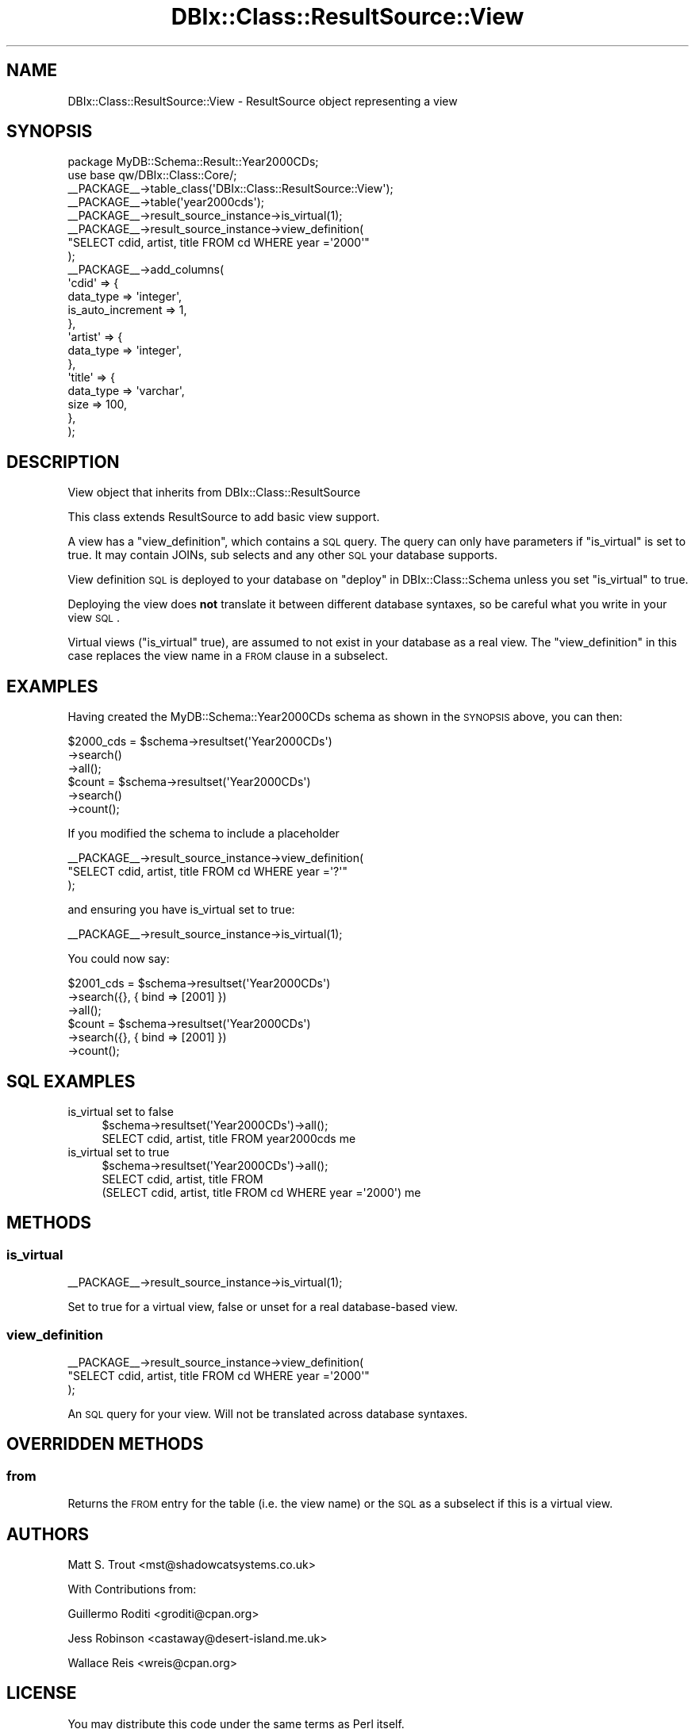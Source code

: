 .\" Automatically generated by Pod::Man 2.23 (Pod::Simple 3.14)
.\"
.\" Standard preamble:
.\" ========================================================================
.de Sp \" Vertical space (when we can't use .PP)
.if t .sp .5v
.if n .sp
..
.de Vb \" Begin verbatim text
.ft CW
.nf
.ne \\$1
..
.de Ve \" End verbatim text
.ft R
.fi
..
.\" Set up some character translations and predefined strings.  \*(-- will
.\" give an unbreakable dash, \*(PI will give pi, \*(L" will give a left
.\" double quote, and \*(R" will give a right double quote.  \*(C+ will
.\" give a nicer C++.  Capital omega is used to do unbreakable dashes and
.\" therefore won't be available.  \*(C` and \*(C' expand to `' in nroff,
.\" nothing in troff, for use with C<>.
.tr \(*W-
.ds C+ C\v'-.1v'\h'-1p'\s-2+\h'-1p'+\s0\v'.1v'\h'-1p'
.ie n \{\
.    ds -- \(*W-
.    ds PI pi
.    if (\n(.H=4u)&(1m=24u) .ds -- \(*W\h'-12u'\(*W\h'-12u'-\" diablo 10 pitch
.    if (\n(.H=4u)&(1m=20u) .ds -- \(*W\h'-12u'\(*W\h'-8u'-\"  diablo 12 pitch
.    ds L" ""
.    ds R" ""
.    ds C` ""
.    ds C' ""
'br\}
.el\{\
.    ds -- \|\(em\|
.    ds PI \(*p
.    ds L" ``
.    ds R" ''
'br\}
.\"
.\" Escape single quotes in literal strings from groff's Unicode transform.
.ie \n(.g .ds Aq \(aq
.el       .ds Aq '
.\"
.\" If the F register is turned on, we'll generate index entries on stderr for
.\" titles (.TH), headers (.SH), subsections (.SS), items (.Ip), and index
.\" entries marked with X<> in POD.  Of course, you'll have to process the
.\" output yourself in some meaningful fashion.
.ie \nF \{\
.    de IX
.    tm Index:\\$1\t\\n%\t"\\$2"
..
.    nr % 0
.    rr F
.\}
.el \{\
.    de IX
..
.\}
.\"
.\" Accent mark definitions (@(#)ms.acc 1.5 88/02/08 SMI; from UCB 4.2).
.\" Fear.  Run.  Save yourself.  No user-serviceable parts.
.    \" fudge factors for nroff and troff
.if n \{\
.    ds #H 0
.    ds #V .8m
.    ds #F .3m
.    ds #[ \f1
.    ds #] \fP
.\}
.if t \{\
.    ds #H ((1u-(\\\\n(.fu%2u))*.13m)
.    ds #V .6m
.    ds #F 0
.    ds #[ \&
.    ds #] \&
.\}
.    \" simple accents for nroff and troff
.if n \{\
.    ds ' \&
.    ds ` \&
.    ds ^ \&
.    ds , \&
.    ds ~ ~
.    ds /
.\}
.if t \{\
.    ds ' \\k:\h'-(\\n(.wu*8/10-\*(#H)'\'\h"|\\n:u"
.    ds ` \\k:\h'-(\\n(.wu*8/10-\*(#H)'\`\h'|\\n:u'
.    ds ^ \\k:\h'-(\\n(.wu*10/11-\*(#H)'^\h'|\\n:u'
.    ds , \\k:\h'-(\\n(.wu*8/10)',\h'|\\n:u'
.    ds ~ \\k:\h'-(\\n(.wu-\*(#H-.1m)'~\h'|\\n:u'
.    ds / \\k:\h'-(\\n(.wu*8/10-\*(#H)'\z\(sl\h'|\\n:u'
.\}
.    \" troff and (daisy-wheel) nroff accents
.ds : \\k:\h'-(\\n(.wu*8/10-\*(#H+.1m+\*(#F)'\v'-\*(#V'\z.\h'.2m+\*(#F'.\h'|\\n:u'\v'\*(#V'
.ds 8 \h'\*(#H'\(*b\h'-\*(#H'
.ds o \\k:\h'-(\\n(.wu+\w'\(de'u-\*(#H)/2u'\v'-.3n'\*(#[\z\(de\v'.3n'\h'|\\n:u'\*(#]
.ds d- \h'\*(#H'\(pd\h'-\w'~'u'\v'-.25m'\f2\(hy\fP\v'.25m'\h'-\*(#H'
.ds D- D\\k:\h'-\w'D'u'\v'-.11m'\z\(hy\v'.11m'\h'|\\n:u'
.ds th \*(#[\v'.3m'\s+1I\s-1\v'-.3m'\h'-(\w'I'u*2/3)'\s-1o\s+1\*(#]
.ds Th \*(#[\s+2I\s-2\h'-\w'I'u*3/5'\v'-.3m'o\v'.3m'\*(#]
.ds ae a\h'-(\w'a'u*4/10)'e
.ds Ae A\h'-(\w'A'u*4/10)'E
.    \" corrections for vroff
.if v .ds ~ \\k:\h'-(\\n(.wu*9/10-\*(#H)'\s-2\u~\d\s+2\h'|\\n:u'
.if v .ds ^ \\k:\h'-(\\n(.wu*10/11-\*(#H)'\v'-.4m'^\v'.4m'\h'|\\n:u'
.    \" for low resolution devices (crt and lpr)
.if \n(.H>23 .if \n(.V>19 \
\{\
.    ds : e
.    ds 8 ss
.    ds o a
.    ds d- d\h'-1'\(ga
.    ds D- D\h'-1'\(hy
.    ds th \o'bp'
.    ds Th \o'LP'
.    ds ae ae
.    ds Ae AE
.\}
.rm #[ #] #H #V #F C
.\" ========================================================================
.\"
.IX Title "DBIx::Class::ResultSource::View 3"
.TH DBIx::Class::ResultSource::View 3 "2010-06-03" "perl v5.12.1" "User Contributed Perl Documentation"
.\" For nroff, turn off justification.  Always turn off hyphenation; it makes
.\" way too many mistakes in technical documents.
.if n .ad l
.nh
.SH "NAME"
DBIx::Class::ResultSource::View \- ResultSource object representing a view
.SH "SYNOPSIS"
.IX Header "SYNOPSIS"
.Vb 1
\&  package MyDB::Schema::Result::Year2000CDs;
\&
\&  use base qw/DBIx::Class::Core/;
\&
\&  _\|_PACKAGE_\|_\->table_class(\*(AqDBIx::Class::ResultSource::View\*(Aq);
\&
\&  _\|_PACKAGE_\|_\->table(\*(Aqyear2000cds\*(Aq);
\&  _\|_PACKAGE_\|_\->result_source_instance\->is_virtual(1);
\&  _\|_PACKAGE_\|_\->result_source_instance\->view_definition(
\&      "SELECT cdid, artist, title FROM cd WHERE year =\*(Aq2000\*(Aq"
\&  );
\&  _\|_PACKAGE_\|_\->add_columns(
\&    \*(Aqcdid\*(Aq => {
\&      data_type => \*(Aqinteger\*(Aq,
\&      is_auto_increment => 1,
\&    },
\&    \*(Aqartist\*(Aq => {
\&      data_type => \*(Aqinteger\*(Aq,
\&    },
\&    \*(Aqtitle\*(Aq => {
\&      data_type => \*(Aqvarchar\*(Aq,
\&      size      => 100,
\&    },
\&  );
.Ve
.SH "DESCRIPTION"
.IX Header "DESCRIPTION"
View object that inherits from DBIx::Class::ResultSource
.PP
This class extends ResultSource to add basic view support.
.PP
A view has a \*(L"view_definition\*(R", which contains a \s-1SQL\s0 query. The query can
only have parameters if \*(L"is_virtual\*(R" is set to true. It may contain JOINs,
sub selects and any other \s-1SQL\s0 your database supports.
.PP
View definition \s-1SQL\s0 is deployed to your database on
\&\*(L"deploy\*(R" in DBIx::Class::Schema unless you set \*(L"is_virtual\*(R" to true.
.PP
Deploying the view does \fBnot\fR translate it between different database
syntaxes, so be careful what you write in your view \s-1SQL\s0.
.PP
Virtual views (\*(L"is_virtual\*(R" true), are assumed to not
exist in your database as a real view. The \*(L"view_definition\*(R" in this
case replaces the view name in a \s-1FROM\s0 clause in a subselect.
.SH "EXAMPLES"
.IX Header "EXAMPLES"
Having created the MyDB::Schema::Year2000CDs schema as shown in the \s-1SYNOPSIS\s0
above, you can then:
.PP
.Vb 6
\&  $2000_cds = $schema\->resultset(\*(AqYear2000CDs\*(Aq)
\&                     \->search()
\&                     \->all();
\&  $count    = $schema\->resultset(\*(AqYear2000CDs\*(Aq)
\&                     \->search()
\&                     \->count();
.Ve
.PP
If you modified the schema to include a placeholder
.PP
.Vb 3
\&  _\|_PACKAGE_\|_\->result_source_instance\->view_definition(
\&      "SELECT cdid, artist, title FROM cd WHERE year =\*(Aq?\*(Aq"
\&  );
.Ve
.PP
and ensuring you have is_virtual set to true:
.PP
.Vb 1
\&  _\|_PACKAGE_\|_\->result_source_instance\->is_virtual(1);
.Ve
.PP
You could now say:
.PP
.Vb 6
\&  $2001_cds = $schema\->resultset(\*(AqYear2000CDs\*(Aq)
\&                     \->search({}, { bind => [2001] })
\&                     \->all();
\&  $count    = $schema\->resultset(\*(AqYear2000CDs\*(Aq)
\&                     \->search({}, { bind => [2001] })
\&                     \->count();
.Ve
.SH "SQL EXAMPLES"
.IX Header "SQL EXAMPLES"
.IP "is_virtual set to false" 4
.IX Item "is_virtual set to false"
.Vb 1
\&  $schema\->resultset(\*(AqYear2000CDs\*(Aq)\->all();
\&
\&  SELECT cdid, artist, title FROM year2000cds me
.Ve
.IP "is_virtual set to true" 4
.IX Item "is_virtual set to true"
.Vb 1
\&  $schema\->resultset(\*(AqYear2000CDs\*(Aq)\->all();
\&
\&  SELECT cdid, artist, title FROM 
\&    (SELECT cdid, artist, title FROM cd WHERE year =\*(Aq2000\*(Aq) me
.Ve
.SH "METHODS"
.IX Header "METHODS"
.SS "is_virtual"
.IX Subsection "is_virtual"
.Vb 1
\&  _\|_PACKAGE_\|_\->result_source_instance\->is_virtual(1);
.Ve
.PP
Set to true for a virtual view, false or unset for a real
database-based view.
.SS "view_definition"
.IX Subsection "view_definition"
.Vb 3
\&  _\|_PACKAGE_\|_\->result_source_instance\->view_definition(
\&      "SELECT cdid, artist, title FROM cd WHERE year =\*(Aq2000\*(Aq"
\&      );
.Ve
.PP
An \s-1SQL\s0 query for your view. Will not be translated across database
syntaxes.
.SH "OVERRIDDEN METHODS"
.IX Header "OVERRIDDEN METHODS"
.SS "from"
.IX Subsection "from"
Returns the \s-1FROM\s0 entry for the table (i.e. the view name)
or the \s-1SQL\s0 as a subselect if this is a virtual view.
.SH "AUTHORS"
.IX Header "AUTHORS"
Matt S. Trout <mst@shadowcatsystems.co.uk>
.PP
With Contributions from:
.PP
Guillermo Roditi <groditi@cpan.org>
.PP
Jess Robinson <castaway@desert\-island.me.uk>
.PP
Wallace Reis <wreis@cpan.org>
.SH "LICENSE"
.IX Header "LICENSE"
You may distribute this code under the same terms as Perl itself.
